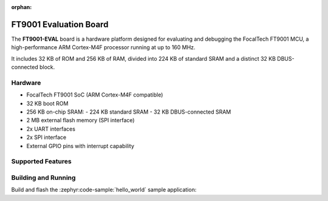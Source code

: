 :orphan:

.. _focaltech_ft9001_eval:

.. zephyr:board:: ft9001_eval

FT9001 Evaluation Board
#######################

The **FT9001-EVAL** board is a hardware platform designed for evaluating and
debugging the FocalTech FT9001 MCU, a high-performance ARM Cortex-M4F processor
running at up to 160 MHz.

It includes 32 KB of ROM and 256 KB of RAM, divided into 224 KB of standard SRAM
and a distinct 32 KB DBUS-connected block.

Hardware
********

- FocalTech FT9001 SoC (ARM Cortex-M4F compatible)
- 32 KB boot ROM
- 256 KB on-chip SRAM:
  - 224 KB standard SRAM
  - 32 KB DBUS-connected SRAM
- 2 MB external flash memory (SPI interface)
- 2x UART interfaces
- 2x SPI interface
- External GPIO pins with interrupt capability

Supported Features
******************

.. zephyr:board-supported-hw::

Building and Running
********************

Build and flash the :zephyr:code-sample:`hello_world` sample application:

.. zephyr-app-commands::
   :zephyr-app: samples/hello_world
   :board: ft9001_eval
   :goals: build flash
   :compact:
